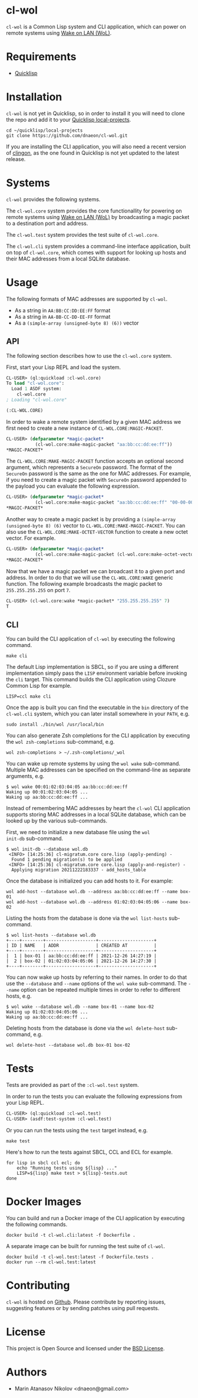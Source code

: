 * cl-wol

=cl-wol= is a Common Lisp system and CLI application, which can power
on remote systems using [[https://en.wikipedia.org/wiki/Wake-on-LAN][Wake on LAN (WoL)]].

* Requirements

- [[https://www.quicklisp.org/beta/][Quicklisp]]

* Installation

=cl-wol= is not yet in Quicklisp, so in order to install it you will need to
clone the repo and add it to your [[https://www.quicklisp.org/beta/faq.html][Quicklisp local-projects]].

#+begin_src shell
  cd ~/quicklisp/local-projects
  git clone https://github.com/dnaeon/cl-wol.git
#+end_src

If you are installing the CLI application, you will also need a recent
version of [[https://github.com/dnaeon/clingon][clingon]], as the one found in Quicklisp is not yet updated
to the latest release.

* Systems

=cl-wol= provides the following systems.

The =cl-wol.core= system provides the core functionallity for powering
on remote systems using [[https://en.wikipedia.org/wiki/Wake-on-LAN][Wake on LAN (WoL)]] by broadcasting a magic
packet to a destination port and address.

The =cl-wol.test= system provides the test suite of =cl-wol.core=.

The =cl-wol.cli= system provides a command-line interface application,
built on top of =cl-wol.core=, which comes with support for looking up
hosts and their MAC addresses from a local SQLite database.

* Usage

The following formats of MAC addresses are supported by =cl-wol=.

- As a string in =AA:BB:CC:DD:EE:FF= format
- As a string in =AA-BB-CC-DD-EE-FF= format
- As a =(simple-array (unsigned-byte 8) (6))= vector

** API

The following section describes how to use the =cl-wol.core= system.

First, start your Lisp REPL and load the system.

#+begin_src lisp
  CL-USER> (ql:quickload :cl-wol.core)
  To load "cl-wol.core":
    Load 1 ASDF system:
      cl-wol.core
  ; Loading "cl-wol.core"

  (:CL-WOL.CORE)
#+end_src

In order to wake a remote system identified by a given MAC address we
first need to create a new instance of =CL-WOL.CORE:MAGIC-PACKET=.

#+begin_src lisp
  CL-USER> (defparameter *magic-packet*
             (cl-wol.core:make-magic-packet "aa:bb:cc:dd:ee:ff"))
  *MAGIC-PACKET*
#+end_src

The =CL-WOL.CORE:MAKE-MAGIC-PACKET= function accepts an optional
second argument, which represents a =SecureOn= password. The format of
the =SecureOn= password is the same as the one for MAC addresses. For
example, if you need to create a magic packet with =SecureOn= password
appended to the payload you can evaluate the following expression.

#+begin_src lisp
  CL-USER> (defparameter *magic-packet*
             (cl-wol.core:make-magic-packet "aa:bb:cc:dd:ee:ff" "00-00-00-00-00-00"))
  *MAGIC-PACKET*
#+end_src

Another way to create a magic packet is by providing a =(simple-array
(unsigned-byte 8) (6)= vector to =CL-WOL.CORE:MAKE-MAGIC-PACKET=. You
can also use the =CL-WOL.CORE:MAKE-OCTET-VECTOR= function to create a
new octet vector. For example.

#+begin_src lisp
  CL-USER> (defparameter *magic-packet*
             (cl-wol.core:make-magic-packet (cl-wol.core:make-octet-vector #(1 2 3 4 5 6))))
  *MAGIC-PACKET*
#+end_src

Now that we have a magic packet we can broadcast it to a given port
and address. In order to do that we will use the =CL-WOL.CORE:WAKE=
generic function. The following example broadcasts the magic packet
to =255.255.255.255= on port =7=.

#+begin_src lisp
  CL-USER> (cl-wol.core:wake *magic-packet* "255.255.255.255" 7)
  T
#+end_src

** CLI

[[./images/wol-demo.gif]]

You can build the CLI application of =cl-wol= by executing the
following command.

#+begin_src shell
  make cli
#+end_src

The default Lisp implementation is SBCL, so if you are using a
different implementation simply pass the =LISP= environment variable
before invoking the =cli= target. This command builds the CLI
application using Clozure Common Lisp for example.

#+begin_src shell
  LISP=ccl make cli
#+end_src

Once the app is built you can find the executable in the =bin=
directory of the =cl-wol.cli= system, which you can later install
somewhere in your =PATH=, e.g.

#+begin_src shell
  sudo install ./bin/wol /usr/local/bin
#+end_src

You can also generate Zsh completions for the CLI application by
executing the =wol zsh-completions= sub-command, e.g.

#+begin_src shell
  wol zsh-completions > ~/.zsh-completions/_wol
#+end_src

You can wake up remote systems by using the =wol wake=
sub-command. Multiple MAC addresses can be specified on the
command-line as separate arguments, e.g.

#+begin_src shell
  $ wol wake 00:01:02:03:04:05 aa:bb:cc:dd:ee:ff
  Waking up 00:01:02:03:04:05 ...
  Waking up aa:bb:cc:dd:ee:ff ...
#+end_src

Instead of remembering MAC addresses by heart the =cl-wol= CLI
application supports storing MAC addresses in a local SQLite database,
which can be looked up by the various sub-commands.

First, we need to initialize a new database file using the =wol
init-db= sub-command.

#+begin_src shell
  $ wol init-db --database wol.db
   <INFO> [14:25:36] cl-migratum.core core.lisp (apply-pending) -
    Found 1 pending migration(s) to be applied
   <INFO> [14:25:36] cl-migratum.core core.lisp (apply-and-register) -
    Applying migration 20211222183337 - add_hosts_table
#+end_src

Once the database is initialized you can add hosts to it. For example:

#+begin_src shell
  wol add-host --database wol.db --address aa:bb:cc:dd:ee:ff --name box-01
  wol add-host --database wol.db --address 01:02:03:04:05:06 --name box-02
#+end_src

Listing the hosts from the database is done via the =wol list-hosts=
sub-command.

#+begin_src shell
  $ wol list-hosts --database wol.db
  +----+--------+-------------------+---------------------+
  | ID | NAME   | ADDR              | CREATED AT          |
  +----+--------+-------------------+---------------------+
  |  1 | box-01 | aa:bb:cc:dd:ee:ff | 2021-12-26 14:27:19 |
  |  2 | box-02 | 01:02:03:04:05:06 | 2021-12-26 14:27:30 |
  +----+--------+-------------------+---------------------+
#+end_src

You can now wake up hosts by referring to their names. In order to do
that use the =--database= and =--name= options of the =wol wake=
sub-command. The =--name= option can be repeated multiple times in
order to refer to different hosts, e.g.

#+begin_src shell
  $ wol wake --database wol.db --name box-01 --name box-02
  Waking up 01:02:03:04:05:06 ...
  Waking up aa:bb:cc:dd:ee:ff ...
#+end_src

Deleting hosts from the database is done via the =wol delete-host=
sub-command, e.g.

#+begin_src shell
  wol delete-host --database wol.db box-01 box-02
#+end_src

* Tests

Tests are provided as part of the =:cl-wol.test= system.

In order to run the tests you can evaluate the following expressions
from your Lisp REPL.

#+begin_src lisp
  CL-USER> (ql:quickload :cl-wol.test)
  CL-USER> (asdf:test-system :cl-wol.test)
#+end_src

Or you can run the tests using the =test= target instead, e.g.

#+begin_src shell
  make test
#+end_src

Here's how to run the tests against SBCL, CCL and ECL for example.

#+begin_src shell
  for lisp in sbcl ccl ecl; do
      echo "Running tests using ${lisp} ..."
      LISP=${lisp} make test > ${lisp}-tests.out
  done
#+end_src

* Docker Images

You can build and run a Docker image of the CLI application by
executing the following commands.

#+begin_src shell
  docker build -t cl-wol.cli:latest -f Dockerfile .
#+end_src

A separate image can be built for running the test suite of =cl-wol=.

#+begin_src shell
  docker build -t cl-wol.test:latest -f Dockerfile.tests .
  docker run --rm cl-wol.test:latest
#+end_src

* Contributing

=cl-wol= is hosted on [[https://github.com/dnaeon/cl-wol][Github]]. Please contribute by reporting issues,
suggesting features or by sending patches using pull requests.

* License

This project is Open Source and licensed under the [[http://opensource.org/licenses/BSD-2-Clause][BSD License]].

* Authors

- Marin Atanasov Nikolov <dnaeon@gmail.com>
